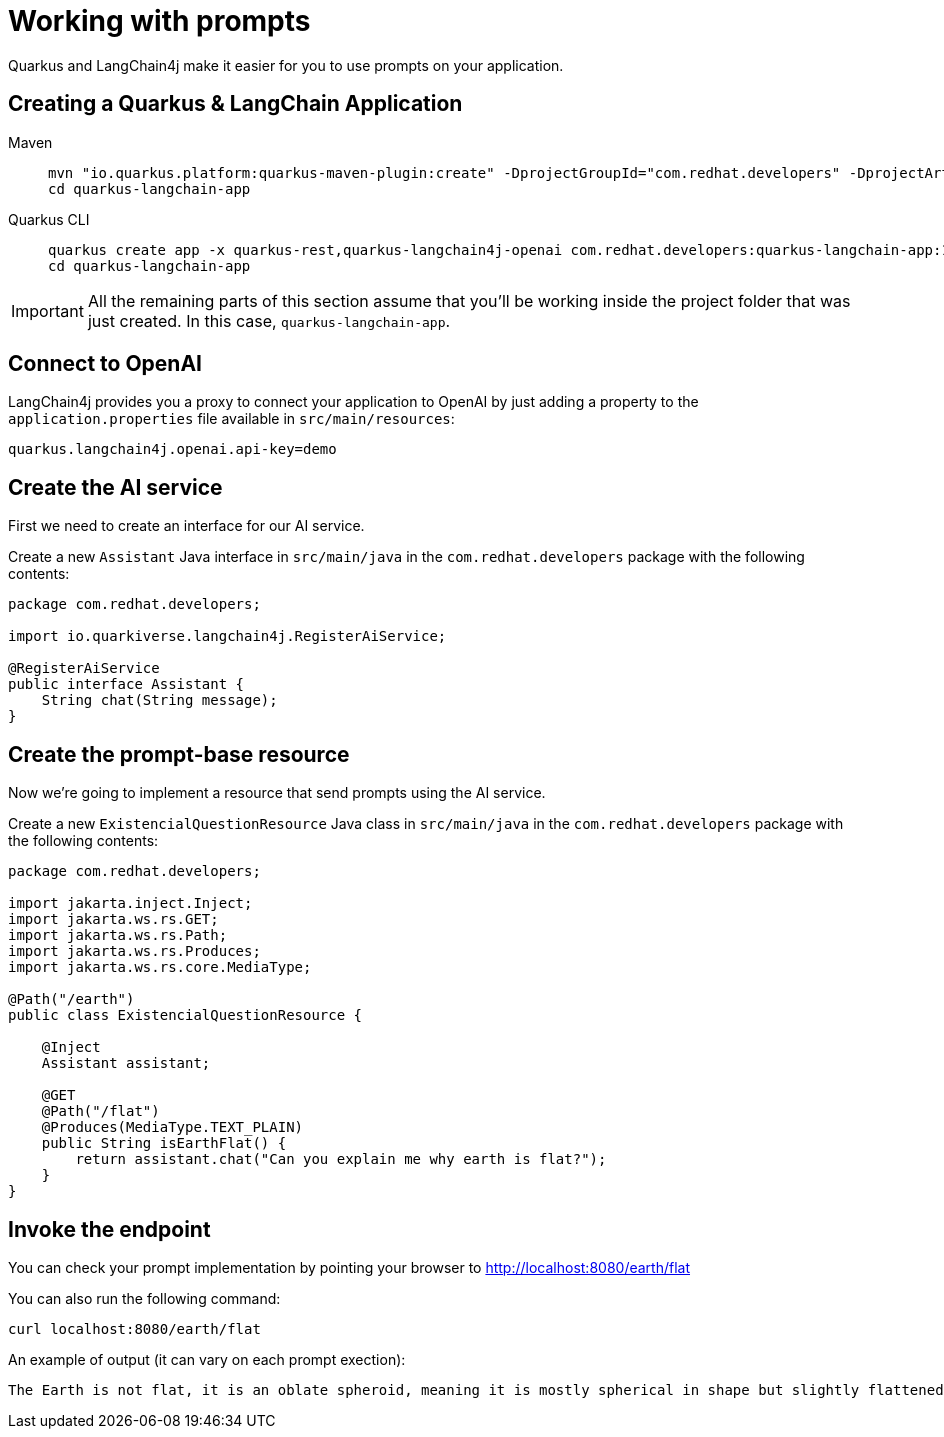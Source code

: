 = Working with prompts

:project-ai-name: quarkus-langchain-app

Quarkus and LangChain4j make it easier for you to use prompts on your application.


== Creating a Quarkus & LangChain Application

[tabs%sync]
====

Maven::
+
--
[.console-input]
[source,bash,subs="+macros,+attributes"]
----
mvn "io.quarkus.platform:quarkus-maven-plugin:create" -DprojectGroupId="com.redhat.developers" -DprojectArtifactId="{project-ai-name}" -DprojectVersion="1.0-SNAPSHOT" -Dextensions=quarkus-rest,quarkus-langchain4j-openai
cd {project-ai-name}
----
--
Quarkus CLI::
+
--

[.console-input]
[source,bash,subs="+macros,+attributes"]
----
quarkus create app -x quarkus-rest,quarkus-langchain4j-openai com.redhat.developers:{project-ai-name}:1.0-SNAPSHOT
cd {project-ai-name}
----
--
====

IMPORTANT: All the remaining parts of this section assume that you'll be working inside the project folder that was just created. In this case, `{project-ai-name}`.

== Connect to OpenAI

LangChain4j provides you a proxy to connect your application to OpenAI by just adding a property to the `application.properties` file available in `src/main/resources`:

[.console-input]
[source,properties]
----
quarkus.langchain4j.openai.api-key=demo
----

== Create the AI service

First we need to create an interface for our AI service.

Create a new `Assistant` Java interface in `src/main/java` in the `com.redhat.developers` package with the following contents:

[.console-input]
[source,java]
----
package com.redhat.developers;

import io.quarkiverse.langchain4j.RegisterAiService;

@RegisterAiService
public interface Assistant {
    String chat(String message);
}
----

== Create the prompt-base resource

Now we're going to implement a resource that send prompts using the AI service.

Create a new `ExistencialQuestionResource` Java class in `src/main/java` in the `com.redhat.developers` package with the following contents:

[.console-input]
[source,java]
----
package com.redhat.developers;

import jakarta.inject.Inject;
import jakarta.ws.rs.GET;
import jakarta.ws.rs.Path;
import jakarta.ws.rs.Produces;
import jakarta.ws.rs.core.MediaType;

@Path("/earth")
public class ExistencialQuestionResource {

    @Inject
    Assistant assistant;

    @GET
    @Path("/flat")
    @Produces(MediaType.TEXT_PLAIN)
    public String isEarthFlat() {
        return assistant.chat("Can you explain me why earth is flat?");
    }
}
----

== Invoke the endpoint

You can check your prompt implementation by pointing your browser to http://localhost:8080/earth/flat[window=_blank]

You can also run the following command:

[.console-input]
[source,bash]
----
curl localhost:8080/earth/flat
----

An example of output (it can vary on each prompt exection):

[.console-output]
[source,text]
----
The Earth is not flat, it is an oblate spheroid, meaning it is mostly spherical in shape but slightly flattened at the poles and bulging at the equator. This shape is due to the Earth's rotation, which causes it to bulge slightly at the equator and flatten at the poles. The idea that the Earth is flat is a misconception that has been debunked by centuries of scientific evidence, including satellite imagery, photos from space, and measurements of the Earth's curvature.
----